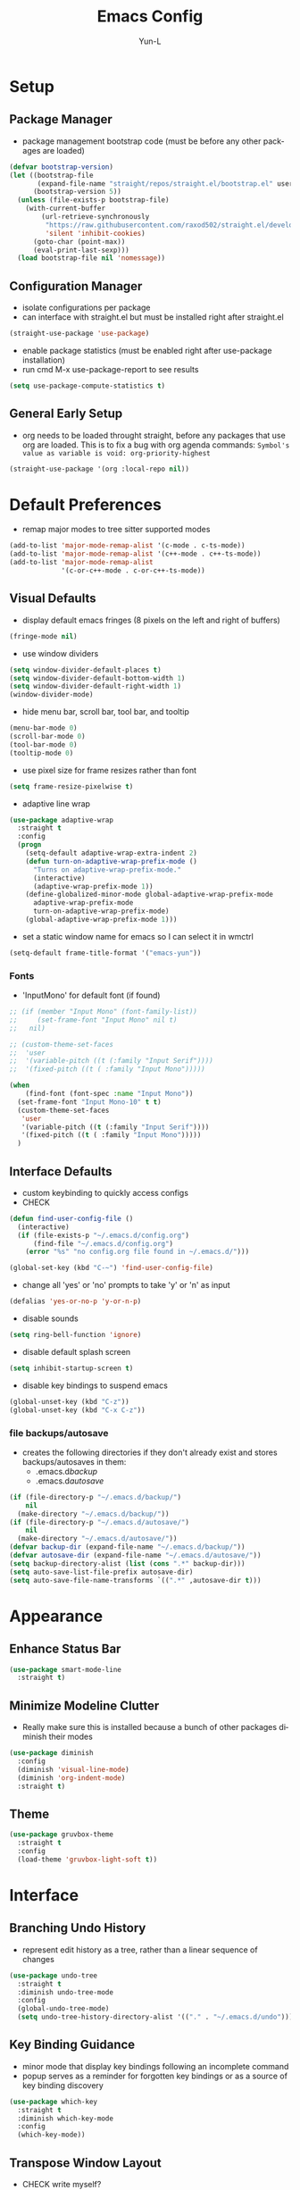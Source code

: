 #+TITLE: Emacs Config
#+AUTHOR: Yun-L
#+LANGUAGE: en

* Setup
** Package Manager
:PROPERTIES:
:Name:     straight.el
:Prerequisites: git
:Source:   https://github.com/raxod502/straight.el
:END:
- package management bootstrap code (must be before any other packages are loaded)
#+begin_src emacs-lisp
  (defvar bootstrap-version)
  (let ((bootstrap-file
         (expand-file-name "straight/repos/straight.el/bootstrap.el" user-emacs-directory))
        (bootstrap-version 5))
    (unless (file-exists-p bootstrap-file)
      (with-current-buffer
          (url-retrieve-synchronously
           "https://raw.githubusercontent.com/raxod502/straight.el/develop/install.el"
           'silent 'inhibit-cookies)
        (goto-char (point-max))
        (eval-print-last-sexp)))
    (load bootstrap-file nil 'nomessage))
#+end_src

** Configuration Manager
:PROPERTIES:
:Name:     use-package
:Source:   https://github.com/jwiegley/use-package
:END:
- isolate configurations per package
- can interface with straight.el but must be installed right after straight.el
#+begin_src emacs-lisp
  (straight-use-package 'use-package)
#+end_src
- enable package statistics (must be enabled right after use-package installation)
- run cmd M-x use-package-report to see results
#+begin_src emacs-lisp
  (setq use-package-compute-statistics t)
#+end_src

** General Early Setup
- org needs to be loaded throught straight, before any packages that use org are loaded. This is to fix a bug with org agenda commands: ~Symbol's value as variable is void: org-priority-highest~
#+begin_src emacs-lisp
  (straight-use-package '(org :local-repo nil))
#+end_src

* Default Preferences
- remap major modes to tree sitter supported modes
#+begin_src emacs-lisp
  (add-to-list 'major-mode-remap-alist '(c-mode . c-ts-mode))
  (add-to-list 'major-mode-remap-alist '(c++-mode . c++-ts-mode))
  (add-to-list 'major-mode-remap-alist
               '(c-or-c++-mode . c-or-c++-ts-mode))
#+end_src
** Visual Defaults
- display default emacs fringes (8 pixels on the left and right of buffers)
#+begin_src emacs-lisp
  (fringe-mode nil)
#+end_src
- use window dividers
#+begin_src emacs-lisp
  (setq window-divider-default-places t)
  (setq window-divider-default-bottom-width 1)
  (setq window-divider-default-right-width 1)
  (window-divider-mode)
#+end_src
- hide menu bar, scroll bar, tool bar, and tooltip
#+begin_src emacs-lisp
  (menu-bar-mode 0)
  (scroll-bar-mode 0)
  (tool-bar-mode 0)
  (tooltip-mode 0)
#+end_src
- use pixel size for frame resizes rather than font
#+begin_src emacs-lisp
  (setq frame-resize-pixelwise t)
#+end_src
- adaptive line wrap
#+begin_src emacs-lisp
  (use-package adaptive-wrap
    :straight t
    :config
    (progn
      (setq-default adaptive-wrap-extra-indent 2)
      (defun turn-on-adaptive-wrap-prefix-mode ()
        "Turns on adaptive-wrap-prefix-mode."
        (interactive)
        (adaptive-wrap-prefix-mode 1))
      (define-globalized-minor-mode global-adaptive-wrap-prefix-mode
        adaptive-wrap-prefix-mode
        turn-on-adaptive-wrap-prefix-mode)
      (global-adaptive-wrap-prefix-mode 1)))

#+end_src
- set a static window name for emacs so I can select it in wmctrl
#+begin_src emacs-lisp
  (setq-default frame-title-format '("emacs-yun"))
#+end_src
*** Fonts
:PROPERTIES:
:Source:   https://input.djr.com/info/
:Name:     Input
:END:
- 'InputMono' for default font (if found)
#+begin_src emacs-lisp
  ;; (if (member "Input Mono" (font-family-list))
  ;;     (set-frame-font "Input Mono" nil t)
  ;;   nil)

  ;; (custom-theme-set-faces
  ;;  'user
  ;;  '(variable-pitch ((t (:family "Input Serif"))))
  ;;  '(fixed-pitch ((t ( :family "Input Mono")))))

  (when
      (find-font (font-spec :name "Input Mono"))
    (set-frame-font "Input Mono-10" t t)
    (custom-theme-set-faces
     'user
     '(variable-pitch ((t (:family "Input Serif"))))
     '(fixed-pitch ((t ( :family "Input Mono")))))
    )
#+end_src

** Interface Defaults
- custom keybinding to quickly access configs
- CHECK
#+begin_src emacs-lisp
  (defun find-user-config-file ()
    (interactive)
    (if (file-exists-p "~/.emacs.d/config.org")
        (find-file "~/.emacs.d/config.org")
      (error "%s" "no config.org file found in ~/.emacs.d/")))

  (global-set-key (kbd "C-~") 'find-user-config-file)
#+end_src
- change all 'yes' or 'no' prompts to take 'y' or 'n' as input
#+begin_src emacs-lisp
  (defalias 'yes-or-no-p 'y-or-n-p)
#+end_src
- disable sounds
#+begin_src emacs-lisp
  (setq ring-bell-function 'ignore)
#+end_src
- disable default splash screen
#+begin_src emacs-lisp
  (setq inhibit-startup-screen t)
#+end_src
- disable key bindings to suspend emacs
#+begin_src emacs-lisp
  (global-unset-key (kbd "C-z"))
  (global-unset-key (kbd "C-x C-z"))
#+end_src

*** file backups/autosave
- creates the following directories if they don't already exist and stores backups/autosaves in them:
  - .emacs.d/backup/
  - .emacs.d/autosave/
#+begin_src emacs-lisp
  (if (file-directory-p "~/.emacs.d/backup/")
      nil
    (make-directory "~/.emacs.d/backup/"))
  (if (file-directory-p "~/.emacs.d/autosave/")
      nil
    (make-directory "~/.emacs.d/autosave/"))
  (defvar backup-dir (expand-file-name "~/.emacs.d/backup/"))
  (defvar autosave-dir (expand-file-name "~/.emacs.d/autosave/"))
  (setq backup-directory-alist (list (cons ".*" backup-dir)))
  (setq auto-save-list-file-prefix autosave-dir)
  (setq auto-save-file-name-transforms `((".*" ,autosave-dir t)))
#+end_src

* Appearance
** Enhance Status Bar
:PROPERTIES:
:Name:     powerline
:Source:   https://github.com/milkypostman/powerline
:END:
#+begin_src emacs-lisp
  (use-package smart-mode-line
    :straight t)
#+end_src

** Minimize Modeline Clutter
- Really make sure this is installed because a bunch of other packages diminish their modes
#+begin_src emacs-lisp
  (use-package diminish
    :config
    (diminish 'visual-line-mode)
    (diminish 'org-indent-mode)
    :straight t)
#+end_src

** Theme
#+begin_src emacs-lisp
  (use-package gruvbox-theme
    :straight t
    :config
    (load-theme 'gruvbox-light-soft t))
#+end_src

* Interface
** Branching Undo History
:PROPERTIES:
:Name:     undo-tree
:Source:   https://www.dr-qubit.org/undo-tree.html
:END:
- represent edit history as a tree, rather than a linear sequence of changes
#+begin_src emacs-lisp
    (use-package undo-tree
      :straight t
      :diminish undo-tree-mode
      :config
      (global-undo-tree-mode)
      (setq undo-tree-history-directory-alist '(("." . "~/.emacs.d/undo"))))
#+end_src

** Key Binding Guidance
:PROPERTIES:
:Name:     which-key
:Source:   https://github.com/justbur/emacs-which-key
:END:
- minor mode that display key bindings following an incomplete command
- popup serves as a reminder for forgotten key bindings or as a source of key binding discovery
#+begin_src emacs-lisp
  (use-package which-key
    :straight t
    :diminish which-key-mode
    :config
    (which-key-mode))
#+end_src

** Transpose Window Layout
:PROPERTIES:
:Name:     transpose-frame
:Source:   https://github.com/emacsmirror/emacswiki.org/blob/master/transpose-frame.el
:END:
- CHECK write myself?
- command `transpose-frame` for transposing window arrangement
- be careful not to leave treemacs sidebar open when transposing
#+begin_src emacs-lisp
  (use-package transpose-frame
    :straight t)
#+end_src

** Speedbar In The Same Frame
:PROPERTIES:
:Name:     sr-speedbar
:Source:   https://www.emacswiki.org/emacs/SrSpeedbar
:END:
- CHECK
- allow opening of the builtin speedbar to be in the same emacs frame
- speedbar docs: https://www.gnu.org/software/emacs/manual/html_node/speedbar/
#+begin_src emacs-lisp
  (use-package sr-speedbar
    :straight t
    :bind ([f8] . sr-speedbar-toggle)
    :custom
    (speedbar-use-images nil "disable icons")
    ;; show hidden filenames
    (speedbar-directory-unshown-regexp "^\\(CVS\\|RCS\\|SCCS\\|\\.\\.*$\\)\\'"))
#+end_src

** Project File Explorer
:PROPERTIES:
:Name:     treemacs
:Source:   https://github.com/Alexander-Miller/treemacs
:END:
- tree layout file explorer
- CHECK can I just use dired? more frustrating than useful
#+begin_src emacs-lisp
  (use-package treemacs
    :disabled
    :after (xah-fly-keys)
    :straight t
    :hook (treemacs-select-window . xah-fly-insert-mode-activate)
    :config
    ;; highlight file of current buffer
    (treemacs-follow-mode t)
    ;; automatically refresh when there are relevant changes made in the file system
    (treemacs-filewatch-mode t)
    (pcase (cons (not (null (executable-find "git")))
                 (not (null treemacs-python-executable)))
      (`(t . t)
       (treemacs-git-mode 'deferred))
      (`(t . _)
       (treemacs-git-mode 'simple)))
    :bind
    (:map global-map
          ("M-0"       . treemacs-select-window)
          ("C-x t t"   . treemacs)
          ("C-x t B"   . treemacs-bookmark)
          ("C-x t C-t" . treemacs-find-file)
          ("C-x t M-t" . treemacs-find-tag)))
#+end_src
- treemacs integration with magit
#+begin_src emacs-lisp
  (use-package treemacs-magit
    :disabled
    :straight t
    :after (treemacs magit))
#+end_src

** Project Management
:PROPERTIES:
:Name:     projectile
:Source:   https://github.com/bbatsov/projectile
:END:
- project management utilities (jumping between files, grep in project, etc)
#+begin_src emacs-lisp
  (use-package projectile
    :straight t
    :diminish projectile-mode
    :config
    (projectile-mode +1)
    (define-key projectile-mode-map (kbd "C-c p") 'projectile-command-map)
    :custom
    (projectile-completion-system 'ivy "use ivy for projectile completion backend")
    (projectile-enable-caching t))
#+end_src
- projectile integration with treemacs
#+begin_src emacs-lisp
  (use-package treemacs-projectile
    :disabled
    :straight t
    :after (treemacs projectile))
#+end_src

** Workspace Management
:PROPERTIES:
:Name:     persp-mode
:Source:   https://github.com/Bad-ptr/persp-mode.el
:END:
- workspace management (shared among frames)
#+begin_src emacs-lisp
  (use-package persp-mode
    :straight t
    :config
    (add-hook 'window-setup-hook #'(lambda () (persp-mode 1)))
    :after (ivy)
    :bind
    ("C-x b" . #'persp-switch-to-buffer)
    ("C-x k" . #'persp-kill-buffer)
    :custom
    (persp-keymap-prefix (kbd "C-c w"))
    (persp-autokill-buffer-on-remove 'kill-weak)

    (add-hook 'ivy-ignore-buffers
          #'(lambda (b)
          (when persp-mode
            (let ((persp (get-current-persp)))
              (if persp
              (not (persp-contain-buffer-p b persp))
            nil)))))

    (setq ivy-sort-functions-alist
      (append ivy-sort-functions-alist
          '((persp-kill-buffer   . nil)
            (persp-remove-buffer . nil)
            (persp-add-buffer    . nil)
            (persp-switch        . nil)
            (persp-window-switch . nil)
            (persp-frame-switch  . nil))))
    )
#+end_src
- projectile integration with persp-mode
#+begin_src emacs-lisp
  (use-package persp-mode-projectile-bridge
    :straight t
    :after (persp-mode projectile)
    :config
    (with-eval-after-load "persp-mode-projectile-bridge-autoloads"
      (add-hook 'persp-mode-projectile-bridge-mode-hook
                #'(lambda ()
                    (if persp-mode-projectile-bridge-mode
                        (persp-mode-projectile-bridge-find-perspectives-for-all-buffers)
                      (persp-mode-projectile-bridge-kill-perspectives))))
      (add-hook 'after-init-hook
                #'(lambda ()
                    (persp-mode-projectile-bridge-mode 1))
                t)))
#+end_src

** Ido Completion Replacement
:PROPERTIES:
:Name:     ivy
:Source:   https://github.com/abo-abo/swiper
:END:
- completion framework to replace built in ido functionality
#+begin_src emacs-lisp
  (use-package ivy
    :straight t
    :diminish ivy-mode
    :config
    (ivy-mode t)
    :custom
    (ivy-use-virtual-buffers t)
    (enable-recursive-minibuffers t)
    (ivy-count-format "[%d/%d] "))
#+end_src

*** use ivy as backend for built in emacs commands
:PROPERTIES:
:Name:     counsel
:Source:   https://github.com/abo-abo/swiper
:Prerequisites: ivy
:END:
- provides versions of common emacs commands that use ivy
#+begin_src emacs-lisp
  (use-package counsel
    :straight t
    :after (ivy))
#+end_src

*** isearch enhancement
:PROPERTIES:
:Name:     swiper
:Source:   https://github.com/abo-abo/swiper
:Prerequisites: ivy
:END:
- ivy enhanced version of isearch
#+begin_src emacs-lisp
  (use-package swiper
    :straight t
    :after (ivy)
    :bind (("C-s" . swiper-isearch)))
#+end_src

** Interactive List Sorting
:PROPERTIES:
:Name:     prescient
:Source:   https://github.com/raxod502/prescient.el
:END:
- sort and filter lists of candidates (for ivy/company listing)
#+begin_src emacs-lisp
  (use-package prescient
    :straight t)
#+end_src
- prescient integration with ivy
#+begin_src emacs-lisp
  (use-package ivy-prescient
    :straight t
    :after (prescient ivy counsel)
    :config
    (ivy-prescient-mode))
#+end_src
- prescient integration with company
#+begin_src emacs-lisp
  (use-package company-prescient
    :straight t
    :after (company prescient)
    :config
    (company-prescient-mode))
#+end_src

** Enhance Text Navigation
:PROPERTIES:
:Name:     avy
:Source:   https://github.com/abo-abo/avy
:END:
- jumping to visible text w/ char-based decision tree
#+begin_src emacs-lisp
  (use-package avy
    :straight t
    :bind
    (("C-:" . avy-goto-char)
     ("C-;" . avy-goto-char-2))
    :custom
    (avy-keys '(?a ?o ?e ?u ?i ?d ?h ?t ?n ?s) "change to dvorak home row keys"))
#+end_src

** Auto Completion
:PROPERTIES:
:Name:     Company
:Source:   http://company-mode.github.io
:END:
- inbuffer completion framework
- uses pluggable back-ends/front-ends to retrieve and display completion candidates
- CHECK do we need this? why not just show in minibuffer
#+begin_src emacs-lisp
  (use-package company
    :straight t
    :diminish company-mode
    :init
    (global-company-mode))
#+end_src

* Programming & Development
** Programming Defaults
- CHECK maybe auto detect which one to use
  #+begin_src emacs-lisp
    (setq-default tab-width 4)
  #+end_src
- default to using spaces instead of tabs
#+begin_src emacs-lisp
  (setq-default indent-tabs-mode nil)
#+end_src
- show column indicator, default to 80 columns
- override if a different value is needed in a specific language
#+begin_src emacs-lisp
  (unless (version< emacs-version "27.1")
    (setq-default display-fill-column-indicator-column 80)
    (add-hook 'prog-mode-hook #'display-fill-column-indicator-mode))
#+end_src

** Tree Sitter
- Incremental parsing, replace regex based syntax highlighting and editing
- built in to emacs29
#+begin_src emacs-lisp
  ;; (use-package tree-sitter
  ;;   :straight t
  ;;   :config:
  ;;   (global-tree-sitter-mode)
  ;;   (add-hook 'tree-sitter-after-on-hook #'tree-sitter-hl-mode))
  ;; (use-package tree-sitter-lang
  ;;   :straight t)
#+end_src

** Language Server Protocol Support
:PROPERTIES:
:Source:   https://github.com/joaotavora/eglot
:Name:     eglot
:END:
- client for the Language Server Protocol
- install language servers to get support for particular languages
- build in to emacs29
#+begin_src emacs-lisp
  (use-package eglot
    ;; :straight t
    :config
    (add-to-list 'eglot-server-programs '(c++-ts-mode . ("localhost" 50505)))
    ;; (add-to-list 'eglot-server-programs '(python-mode . ("localhost" 50505)))
    ;; (add-to-list 'eglot-server-programs '(js-mode . ("localhost" 50505)))
    (global-set-key (kbd "M-.") 'xref-find-definitions)
    (global-set-key (kbd "M-,") 'xref-go-back)
    (global-set-key (kbd "M-p") 'xref-find-references))
#+end_src

** Code Templating System
:PROPERTIES:
:Source:   https://github.com/joaotavora/yasnippet
:Name:     yasnippet
:END:
- template system
- CHECK think of some more use cases for this, what can be replaced with this
#+begin_src emacs-lisp
  (use-package yasnippet
    :straight t
    :diminish yas-minor-mode
    :config
    (yas-global-mode 1))
#+end_src
- premade snippets
#+begin_src emacs-lisp
  (use-package yasnippet-snippets
    :straight t)
#+end_src

** Git Interface
:PROPERTIES:
:Name:     magit
:Source:   https://magit.vc/
:END:
- interface for common git features
- CHECK take a look at possible config values
#+begin_src emacs-lisp
  (use-package magit
    :after (xah-fly-keys)
    :hook (magit-popup-mode . xah-fly-insert-mode-activate)
    :straight t
    :bind
    ("C-x g" . magit-status)
    (:map magit-file-section-map
          ("RET" . magit-diff-visit-file-other-window)
          :map magit-hunk-section-map
          ("RET" . magit-diff-visit-file-other-window)))
#+end_src

** Fallback For Jumping To Definitions
:PROPERTIES:
:Name:     dumb-jump
:Source:   https://github.com/jacktasia/dumb-jump
:END:
- regex based jump to definition
- CHECK do i even use this?
#+begin_src emacs-lisp
  (use-package dumb-jump
    :straight t
    :disabled
    :config
    (add-hook 'xref-backend-functions #'dumb-jump-xref-activate)
    :custom
    (dumb-jump-quiet t))
#+end_src

** Python

** C#
- CHECK can probably remove this
*** C# Major Mode
- built into emacs 29
#+begin_src emacs-lisp
  ;; (use-package csharp-mode
  ;;   :straight t)
    ;; :config
    ;; (add-to-list 'auto-mode-alist '("\\.cs\\'" . csharp-tree-sitter-mode)))
#+end_src

** Java
- CHECK can probably remove this too
*** Java Defaults
- set column indicator at 100
#+begin_src emacs-lisp
  (unless (version< emacs-version "27.1")
    (add-hook 'java-mode-hook
              (lambda ()
                (make-local-variable 'display-fill-column-indicator-column)
                (setq display-fill-column-indicator-column 100))))
#+end_src
- customize offsets for java
#+begin_src emacs-lisp
  (add-hook 'java-mode-hook
            (lambda ()
              (c-set-offset 'arglist-intro '++)
              (c-set-offset 'arglist-close 0)))

#+end_src

*** Java LSP Server
# :PROPERTIES:
# :Source:   https://github.com/emacs-lsp/lsp-java
# :Name:     lsp-java
# :Prerequisites: lsp-mode
# :END:
# #+begin_src emacs-lisp
#   (use-package lsp-java
#     :straight t
#     :after (lsp-mode)
#     :config
#     (add-hook 'java-mode-hook 'lsp)
#     (setq lsp-java-configuration-runtimes '[(:name "JavaSE-1.8"
#                                                    :path "C:/Program Files/AdoptOpenJDK/jdk-8.0.265.01-hotspot/"
#                                                    :default t)])
#     :custom
#     (lsp-java-server-install-dir "~/.emacs.d/lsp-java-server/")
#     (lsp-java-format-settings-url "~/.emacs.d/misc/eclipse-java-google-style.xml"))
# #+end_src

** Javascript
- CHECK see lsp mode, or something less buggy

** Typescript
- CHECK try lsp version
:PROPERTIES:
:Name:     typescript-mode
:Source:   https://github.com/emacs-typescript/typescript.el
:END:
major mode for typescript
#+begin_src emacs-lisp
  (use-package typescript-mode
    :straight t)
#+end_src

** Web Templates
:PROPERTIES:
:Name:     web-mode
:Source:   https://web-mode.org
:END:
- major mode for editing web templates
- CHECK revise configs
#+begin_src emacs-lisp
  (use-package web-mode
    :straight t
    :config
    (add-to-list 'auto-mode-alist '("\\.hbs\\'" . web-mode))
    :custom
    (web-mode-markup-indent-offset 2)
    (web-mode-css-indent-offset 2)
    (web-mode-code-indent-offset 2)
    (web-mode-enable-current-column-highlight t)
    (web-mode-enable-current-element-highlight t))
#+end_src

** LaTeX
:PROPERTIES:
:Name:     auctex
:Source:   https://www.gnu.org/software/auctex/
:END:
- support for TeX and TeX macro packages
- CHECK fix LaTeX stuff
#+begin_src emacs-lisp
  (use-package tex ;;workaround because auctex is old
    :straight auctex
    :custom
    (TeX-auto-save t)
    (TeX-parse-self t))
#+end_src

** C++
- CHECK use eglot, add some helpers for creating compile_commands.json, 
*** C++ Defaults
- offsets
#+begin_src emacs-lisp
  (add-hook 'c++-mode-hook
            (lambda ()
              (setq c-basic-offset 4)
              (c-set-offset 'case-label '+)))
#+end_src

** Lua
- CHECK not using this, but check out minecraft computer craft
*** Lua
:PROPERTIES:
:Name:     lua-mode
:Source:   https://github.com/immerrr/lua-mode
:END:
- lua major mode
#+begin_src emacs-lisp
  (use-package lua-mode
    :straight t
    :custom
    (lua-indent-level 4))
#+end_src
** Markdown
- CHECK useful, just review configs
:PROPERTIES:
:Name:     markdown-mode
:Source:   https://jblevins.org/projects/markdown-mode/
:END:
- markdown major mode
#+begin_src emacs-lisp
  (use-package markdown-mode
    :straight t
    :commands (markdown-mode gfm-mode)
    :mode (("README\\.md\\'" . gfm-mode)
           ("\\.md\\'" . markdown-mode)
           ("\\.markdown\\'" . markdown-mode))
    :custom
    (markdown-header-scaling t))
#+end_src

** Docker Compose
- CHECK useful i guess
:PROPERTIES:
:Name:     docker-compose-mode
:Source:   https://github.com/meqif/docker-compose-mode
:END:
- docker compose major mode
#+BEGIN_SRC emacs-lisp
  (use-package docker-compose-mode
    :straight t)
#+END_SRC

** CMake
- CHECK Useful i guess
:PROPERTIES:
:Name:     cmake-mode
:Source:   https://github.com/Kitware/CMake/tree/master/Auxiliary
:END:
- CMake major mode
#+begin_src emacs-lisp
  (use-package cmake-mode
    :straight t)
#+end_src
* Org Mode
- CHECK see if theres better way to set faces, review configs for more useful toggles 
** Org Mode Defaults
- indent org files
#+begin_src emacs-lisp
  (setq org-startup-indented t)
#+end_src
- keep everything collapsed when first visiting an org file
#+begin_src emacs-lisp
  (setq org-startup-folded nil)
#+end_src
- hide emphasis markup (e.g **, //)
#+begin_src emacs-lisp
  (setq org-hide-emphasis-markers t)
#+end_src
- display proportional fonts for org mode buffers
#+begin_src emacs-lisp
  (add-hook 'org-mode-hook 'variable-pitch-mode)
#+end_src
#+begin_src emacs-lisp
  (set-face-attribute 'org-document-title nil :weight 'bold :font "InputSans" :height 2.0)
  (set-face-attribute 'org-level-1 nil :weight 'bold :font "InputSans" :height 1.75)
  (set-face-attribute 'org-level-2 nil :weight 'bold :font "InputSans" :height 1.5)
  (set-face-attribute 'org-level-3 nil :weight 'bold :font "InputSans" :height 1.25)
  (set-face-attribute 'org-level-4 nil :weight 'bold :font "InputSans" :height 1.00)
  (set-face-attribute 'org-level-5 nil :weight 'bold :font "InputSans" :height 1.00)
  (set-face-attribute 'org-level-6 nil :weight 'bold :font "InputSans" :height 1.00)
  (set-face-attribute 'org-level-7 nil :weight 'bold :font "InputSans" :height 1.00)
  (set-face-attribute 'org-level-8 nil :weight 'bold :font "InputSans" :height 1.00)
  (set-face-attribute 'org-block nil :inherit 'fixed-pitch :extend t)
  (set-face-attribute 'org-code nil :inherit '(shadow fixed-pitch))
  (set-face-attribute 'org-document-info nil :foreground "dark orange")
  (set-face-attribute 'org-document-info-keyword nil :inherit '(shadow fixed-pitch))
  (set-face-attribute 'org-meta-line nil :inherit '(font-lock-comment-face fixed-pitch))
  (set-face-attribute 'org-property-value nil :inherit 'fixed-pitch)
  (set-face-attribute 'org-special-keyword nil :inherit '(font-lock-comment-face fixed-pitch))
  (set-face-attribute 'org-table nil :inherit 'fixed-pitch :foreground "#83a598")
  (set-face-attribute 'org-formula nil :inherit 'fixed-pitch :background (face-background 'org-table))
  (set-face-attribute 'org-tag nil :inherit '(shadow fixed-pitch) :weight 'bold :height 0.8)
  (set-face-attribute 'org-verbatim nil :inherit '(shadow fixed-pitch))
  (set-face-attribute 'org-block-begin-line nil :inherit 'fixed-pitch)
  (set-face-attribute 'org-block-end-line nil :inherit 'fixed-pitch)
  (set-face-attribute 'org-drawer nil :inherit 'fixed-pitch)

  ;; need to do this because org-indent face may not exist yet
  (custom-theme-set-faces
   'user
   '(org-indent ((t (:inherit (org-hide fixed-pitch))))))
#+end_src

** Task Keeping
- use Dropbox to sync task files
- adds custom agenda view
- functionality only loads if all gtd files are found
- all gtd key bindings will be behind the prefix "C-c g"
- CHECK this is mostly working, maybe review key binds and code in general
#+begin_src emacs-lisp
  (setq gtd-files '("~/Dropbox/gtd/inbox.org"
                    "~/Dropbox/gtd/projects.org"
                    "~/Dropbox/gtd/reminders.org"
                    "~/Dropbox/gtd/someday.org"))

  (defun check-files-exist (list)
    "t if all files in 'list' exist"
    (eval `(and ,@(mapcar
                   (lambda (filename) (file-exists-p filename))
                   list))))


  (when (check-files-exist gtd-files)
    (defun open-gtd-projects ()
      (interactive)
      (find-file "~/Dropbox/gtd/projects.org"))
    (defun open-gtd-inbox ()
      (interactive)
      (find-file "~/Dropbox/gtd/inbox.org"))
    (defun open-gtd-reminders ()
      (interactive)
      (find-file "~/Dropbox/gtd/reminders.org"))

    (global-set-key (kbd "C-c g a") 'org-agenda)
    (global-set-key (kbd "C-c g c") 'org-capture)
    (global-set-key (kbd "C-c g p") 'open-gtd-projects)
    (global-set-key (kbd "C-c g i") 'open-gtd-inbox)
    (global-set-key (kbd "C-c g r") 'open-gtd-reminders)

    (setq org-agenda-files '("~/Dropbox/gtd/inbox.org"
                             "~/Dropbox/gtd/projects.org"
                             "~/Dropbox/gtd/reminders.org"))
    (setq org-capture-templates '(("t" "Todo [inbox]" entry
                                   (file+headline "~/Dropbox/gtd/inbox.org" "Tasks")
                                   "* TODO %i%?")
                                  ("r" "Reminder" entry
                                   (file+headline "~/Dropbox/gtd/reminders.org" "Reminders")
                                   "* %i%? \n %U")))
    (setq org-refile-targets '(("~/Dropbox/gtd/projects.org" :maxlevel . 3)
                               ("~/Dropbox/gtd/someday.org" :level . 1)
                               ("~/Dropbox/gtd/reminders.org" :maxlevel . 2)))
    (setq org-todo-keywords '((sequence "TODO(t@)" "NEXT(n@)" "WAITING(w@)" "|"
                                        "BLOCKED(b@)" "|"
                                        "DONE(d@)" "CANCELLED(c@)" "DEFERRED(D@)")))
    (setq org-log-into-drawer t)
    ;; show due date prewarning only after the scheduled date of a task
    (setq org-agenda-skip-deadline-prewarning-if-scheduled 'pre-scheduled)
    (setq org-agenda-skip-scheduled-if-deadline-is-shown t)

    (setq org-agenda-custom-commands
          '(("1" "My Agenda"
             ((agenda ""
                      ((org-agenda-span 'day)
                       (org-deadline-warning-days 365)))
              (todo "TODO"
                    ((org-agenda-overriding-header "To Refile:")
                     (org-agenda-files '("~/Dropbox/gtd/inbox.org"))))
              (todo "NEXT"
                    ((org-agenda-overriding-header "In Progress:")
                     (org-agenda-files '("~/Dropbox/gtd/projects.todo"))))
              (org "WAITING"
                    ((org-agenda-overriding-header "Waiting:")
                     (org-agenda-files '("~/Dropbox/gtd/projects.org")))))
             nil))))
#+end_src

** temp
#+begin_src emacs-lisp
  (use-package uml-mode
    :straight t)
#+end_src
- testing out highlighting
- CHECK doesnt really work, but check again
#+begin_src emacs-lisp
  (use-package highlight
    :straight t)
#+end_src

- CHECK dont really use this
#+begin_src emacs-lisp
  (use-package docker
    :straight t
    :bind ("C-c d" . docker))
#+end_src

- CHECK whats the point of this
#+begin_src emacs-lisp
  (use-package lsp-docker
    :straight t)
#+end_src

- CHECK i don't use this either
#+begin_src emacs-lisp
  (use-package hyperbole
    :disabled
    :straight t)
#+end_src

- CHECK useful, but i don't use most of it. Maybe build my own key engine. Annoying that every buffer starts in command mode
#+begin_src emacs-lisp
  (use-package xah-fly-keys
    ;; :commands xah-fly-insert-mode-activate
    :straight t
    :init
    (setq xah-fly-use-control-key nil)
    (setq xah-fly-use-meta-key nil)
    :config
    (global-set-key (kbd "<escape>") 'xah-fly-command-mode-activate)
    (xah-fly-keys-set-layout "dvorak")
    (xah-fly-keys 1))
#+end_src
#+begin_src emacs-lisp
  ;; (straight-use-package
  ;;  '(nano-emacs :type git :host github :repo "rougier/nano-emacs")
  ;;  :disabled
  ;;  :config
  ;;  (require 'nano))
#+end_src
- CHECK used at work, maybe wrap with toggle or something so its not auto executed on save
#+begin_src emacs-lisp
  (use-package prettier
    :straight t)
#+end_src
- CHECK this seems useful, but haven't built habit of using it. Review to make it easier to use
#+begin_src emacs-lisp
  (use-package atomic-chrome
    :straight t)
#+end_src
- CHECK useful as a fallback, try configuring as last resort functionality
#+begin_src emacs-lisp
  (use-package counsel-etags
    :straight t)
    ;; :config
    ;; (global-set-key (kbd "M-.") 'counsel-etags-find-tag-at-point)
    ;; (global-set-key (kbd "M-,") 'pop-tag-mark))
#+end_src


** docker-tramp
- CHECK not sure if I actually use this
- has alternative in emacs 29
#+begin_src emacs-lisp
  ;; (use-package docker-tramp
  ;;   :straight t)
#+end_src

* Easier Window Switching
:PROPERTIES:
:Name:     ace-window
:Source:   https://github.com/abo-abo/ace-window
:END:
- CHECK very useful, some stuff doesnt work though, look into it
#+begin_src emacs-lisp
  (use-package ace-window
    :straight t
    :bind ("M-o" . ace-window)
    :custom
    ;; keep same behavior even with only 2 windows open
    (aw-dispatch-always 1))
#+end_src


* Notes for new config
** Guidelines
- lower dependencies and complexity as much as possible
- prefer manual installation of packages
- consider self made solutions over installing large packages just to use a small piece of functionality
- continue using use-package, and org-babel
  - organize config by functionality, rather than by package (but still compile down to modular configs for easy debugging)
** Organization
- Initial, early setup
- Package inclusion (group by functionality)
- Variables
- Keybindings
** Packages
- use-package
- tree-sitter
- eglot
- org
- adaptive-wrap
- InputMono font
- smart-mode-line
- diminish
- gruvbox-theme
- undo-tree
- which-key
- transpose-frame
- sr-speedbar
- treemacs
- treemacs-magit
- projectile
- treemacs-projectile
- persp-mode
- persp-mode-projectile-bridge
- ivy
- counsel
- swiper
- prescient
- ivy-prescient
- company-prescient
- avy
- company
- yasnippet
- yasnippet-snippets?
- magit
- dump-jump
- csharp?
- java?
- typescript?
- web-mode
- latex/tex?
- cpp/c
- lua?
- markdown?
- docker-compose?
- cmake?
- uml?
- highlight?
- docker?
- lsp-docker?
- hyperbole?
- xah-fly-keys
- prettier
- atomic-chrome
- counsel-etags?
- ace-window
** Custom commands
- shortcut to emacs config
- gtd stuff
